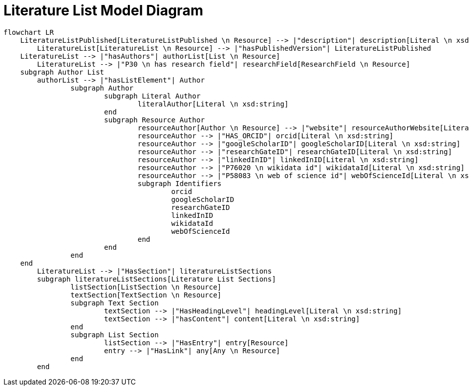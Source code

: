 = Literature List Model Diagram

[mermaid,width=100%]
----
flowchart LR
    LiteratureListPublished[LiteratureListPublished \n Resource] --> |"description"| description[Literal \n xsd:string]
	LiteratureList[LiteratureList \n Resource] --> |"hasPublishedVersion"| LiteratureListPublished
    LiteratureList --> |"hasAuthors"| authorList[List \n Resource]
	LiteratureList --> |"P30 \n has research field"| researchField[ResearchField \n Resource]
    subgraph Author List
        authorList --> |"hasListElement"| Author
		subgraph Author
			subgraph Literal Author
				literalAuthor[Literal \n xsd:string]
			end
			subgraph Resource Author
				resourceAuthor[Author \n Resource] --> |"website"| resourceAuthorWebsite[Literal \n xsd:anyURI]
				resourceAuthor --> |"HAS_ORCID"| orcid[Literal \n xsd:string]
				resourceAuthor --> |"googleScholarID"| googleScholarID[Literal \n xsd:string]
				resourceAuthor --> |"researchGateID"| researchGateID[Literal \n xsd:string]
				resourceAuthor --> |"linkedInID"| linkedInID[Literal \n xsd:string]
				resourceAuthor --> |"P76020 \n wikidata id"| wikidataId[Literal \n xsd:string]
				resourceAuthor --> |"P58083 \n web of science id"| webOfScienceId[Literal \n xsd:string]
				subgraph Identifiers
					orcid
					googleScholarID
					researchGateID
					linkedInID
					wikidataId
					webOfScienceId
				end
			end
		end
    end
	LiteratureList --> |"HasSection"| literatureListSections
	subgraph literatureListSections[Literature List Sections]
		listSection[ListSection \n Resource]
		textSection[TextSection \n Resource]
		subgraph Text Section
			textSection --> |"HasHeadingLevel"| headingLevel[Literal \n xsd:string]
			textSection --> |"hasContent"| content[Literal \n xsd:string]
		end
		subgraph List Section
			listSection --> |"HasEntry"| entry[Resource]
			entry --> |"HasLink"| any[Any \n Resource]
		end
	end
----
